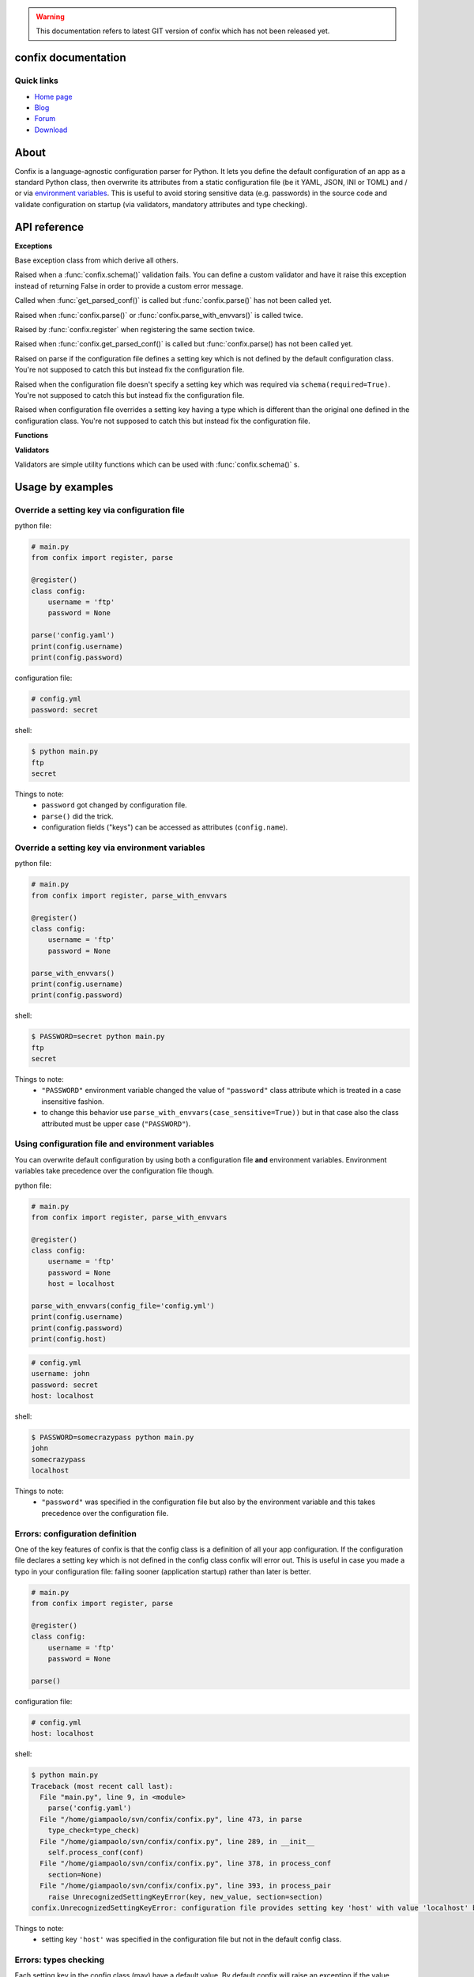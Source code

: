 .. module:: confix
   :synopsis: confix module
.. moduleauthor:: Giampaolo Rodola' <grodola@gmail.com>

.. warning::

   This documentation refers to latest GIT version of confix which has not been
   released yet.

confix documentation
====================

Quick links
-----------

* `Home page <https://github.com/giampaolo/confix>`__
* `Blog <http://grodola.blogspot.com/search/label/confix>`__
* `Forum <https://groups.google.com/forum/#!forum/python-confix>`__
* `Download <https://pypi.python.org/pypi?:action=display&name=confix#downloads>`__

About
=====

Confix is a language-agnostic configuration parser for Python.
It lets you define the default configuration of an app as a standard Python
class, then overwrite its attributes from a static configuration file (be it
YAML, JSON, INI or TOML) and / or via
`environment variables <#override-a-key-via-environment-variable>`_.
This is useful to avoid storing sensitive data (e.g. passwords) in the source
code and validate configuration on startup (via validators, mandatory
attributes and type checking).

API reference
=============

**Exceptions**

.. class:: Error(msg)

    Base exception class from which derive all others.

.. class:: ValidationError(msg)

    Raised when a :func:`confix.schema()` validation fails.
    You can define a custom validator and have it raise this exception instead
    of returning False in order to provide a custom error message.

.. class:: NotParsedError(msg)

    Called when :func:`get_parsed_conf()` is called but :func:`confix.parse()`
    has not been called yet.

.. class:: AlreadyParsedError

    Raised when :func:`confix.parse()` or :func:`confix.parse_with_envvars()`
    is called twice.

.. class:: AlreadyRegisteredError

    Raised by :func:`confix.register` when registering the same section twice.

.. class:: NotParsedError

    Raised when :func:`confix.get_parsed_conf()` is called but
    :func:`confix.parse() has not been called yet.

.. class:: UnrecognizedSettingKeyError

    Raised on parse if the configuration file defines a setting key which is
    not defined by the default configuration class.
    You're not supposed to catch this but instead fix the configuration file.

.. class:: RequiredSettingKeyError

    Raised when the configuration file doesn't specify a setting key which was required
    via ``schema(required=True)``.
    You're not supposed to catch this but instead fix the configuration file.

.. class:: TypesMismatchError

    Raised when configuration file overrides a setting key having a type which is
    different than the original one defined in the configuration class.
    You're not supposed to catch this but instead fix the configuration file.

**Functions**

.. function:: confix.register(section=None)

    A decorator which registers a configuration class which will be parsed
    later.
    If *section* is ``None`` it is assumed that the configuration file will not
    be split in sub-sections otherwise *section* is the name of a specific
    section which will be referenced by the configuration file.
    All class attributes starting with an underscore will be ignored, same
    for methods, classmethods or any other non-callable type.
    A class decoratored with this method becomes dict()-able.
    Keys can be accessed as normal attributes or also as a dict.
    All attribute names starting with an underscore will be ignored.
    The class can also define classmethods.

.. function:: schema(default=_DEFAULT, required=False, validator=None)

    A schema can be used to validate configuration key's values or state they
    are mandatory.
    *default* is the default setting key value.
    If *required* is ``True`` it is mandatory for the configuration file (or
    the environment variable) to specify that key.
    *validator* is a function or a list of functions which will be called for
    validating the overridden value.
    A validator function will fail if it returns ``False`` or raise
    :class:`ValidationError`.

.. function:: confix.parse(conf_file=None, file_parser=None, type_check=True)

    Parse configuration class(es) replacing values if a configuration file
    is provided.
    *conf_file* is a path to a configuration file or an existing
    file-like object. If *conf_file* is ``None`` configuration class will be
    parsed anyway in order to validate its schemas (:func:`confix.schema()`).
    *file_parser* is a callable parsing the configuration file and
    converting it to a dict.  If ``None`` a default parser will be
    picked up depending on the file extension. You may want to override this
    either to support new file extensions or types.
    If *type_check* is `True` `TypesMismatchError` will be raised in case an
    an option specified in the configuration file has a different type than the
    one defined in the configuration class.

.. function:: confix.parse_with_envvars(conf_file=None, file_parser=None, type_check=True, case_sensitive=False)

    Same as :func:`confix.parse()` but also takes environment variables into
    account.
    It must be noted that environment variables take precedence over the
    configuration file (if specified).
    Only upper cased environment variables are taken into account.
    By default (``case_sensitive=False``) environment variable ``"FOO"`` will override a setting key with the same name in a non case sensitive fashion
    (``'foo'``, ``'Foo'``, ``'FOO'``, etc.).
    Also multiple "sections" are not supported so if multiple config classes
    define a setting key ``'foo'`` all of them will be overwritten.
    If *case_sensitive* is ``True`` then it is supposed that the config
    class(es) define all upper cased keys.

.. function:: get_parsed_conf()

    Return the whole parsed configuration as a dict.
    If :func:`confix.parse()` has not been called yet raise
    :class:`confix.NotParsedError`.

**Validators**

Validators are simple utility functions which can be used with
:func:`confix.schema()` s.

.. function:: istrue(value)

    Assert value evaluates to ``True``.

.. function:: isin(value, seq)

    Assert value is in a sequence.

.. function:: isnotin(value, seq)

    Assert value is not in a sequence.

.. function:: isemail(value)

    Assert value is a valid email.

.. function:: isurl(value)

    Assert value is a valid url. This includes urls starting with "http" and
    "https", IPv4 urls (e.g. "http://127.0.0.1") and optional port (e.g.
    "http://localhost:8080").

Usage by examples
=================

Override a setting key via configuration file
-------------------------------------

python file:

.. code-block:: python

    # main.py
    from confix import register, parse

    @register()
    class config:
        username = 'ftp'
        password = None

    parse('config.yaml')
    print(config.username)
    print(config.password)

configuration file:

.. code-block:: yaml

    # config.yml
    password: secret

shell:

.. code-block:: text

    $ python main.py
    ftp
    secret

Things to note:
 - ``password`` got changed by configuration file.
 - ``parse()`` did the trick.
 - configuration fields ("keys") can be accessed as attributes
   (``config.name``).


Override a setting key via environment variables
----------------------------------------

python file:

.. code-block:: python

    # main.py
    from confix import register, parse_with_envvars

    @register()
    class config:
        username = 'ftp'
        password = None

    parse_with_envvars()
    print(config.username)
    print(config.password)

shell:

.. code-block:: text

    $ PASSWORD=secret python main.py
    ftp
    secret

Things to note:
 - ``"PASSWORD"`` environment variable changed the value of ``"password"``
   class attribute which is treated in a case insensitive fashion.
 - to change this behavior use ``parse_with_envvars(case_sensitive=True))``
   but in that case also the class attributed must be upper case
   (``"PASSWORD"``).


Using configuration file and environment variables
--------------------------------------------------

You can overwrite default configuration by using both a configuration file
**and** environment variables. Environment variables take precedence over
the configuration file though.

python file:

.. code-block:: python

    # main.py
    from confix import register, parse_with_envvars

    @register()
    class config:
        username = 'ftp'
        password = None
        host = localhost

    parse_with_envvars(config_file='config.yml')
    print(config.username)
    print(config.password)
    print(config.host)

.. code-block:: yaml

    # config.yml
    username: john
    password: secret
    host: localhost

shell:

.. code-block:: text

    $ PASSWORD=somecrazypass python main.py
    john
    somecrazypass
    localhost

Things to note:
 - ``"password"`` was specified in the configuration file but also by the
   environment variable and this takes precedence over the configuration file.


Errors: configuration definition
--------------------------------

One of the key features of confix is that the config class is a definition of
all your app configuration. If the configuration file declares a setting key
which is not defined in the config class confix will error out.
This is useful in case you made a typo in your configuration file: failing
sooner (application startup) rather than later is better.

.. code-block:: python

    # main.py
    from confix import register, parse

    @register()
    class config:
        username = 'ftp'
        password = None

    parse()

configuration file:

.. code-block:: yaml

    # config.yml
    host: localhost

shell:

.. code-block:: text

    $ python main.py
    Traceback (most recent call last):
      File "main.py", line 9, in <module>
        parse('config.yaml')
      File "/home/giampaolo/svn/confix/confix.py", line 473, in parse
        type_check=type_check)
      File "/home/giampaolo/svn/confix/confix.py", line 289, in __init__
        self.process_conf(conf)
      File "/home/giampaolo/svn/confix/confix.py", line 378, in process_conf
        section=None)
      File "/home/giampaolo/svn/confix/confix.py", line 393, in process_pair
        raise UnrecognizedSettingKeyError(key, new_value, section=section)
    confix.UnrecognizedSettingKeyError: configuration file provides setting key 'host' with value 'localhost' but setting key 'host' is not defined in the config class

Things to note:
 - setting key ``'host'`` was specified in the configuration file but not in
   the default config class.


Errors: types checking
----------------------

Each setting key in the config class (may) have a default value.
By default  confix will raise an exception if the value overwritten by the
configuration file (or environment variable) has a different type. This can be
disabled with ``parse('config.yaml', type_check=False)``.

python file:

.. code-block:: python

    # main.py
    from confix import register, parse

    @register()
    class config:
        host = 'localhost'
        port = 80

    parse('config.yaml')

configuration file:

.. code-block:: yaml

    # config.yml
    host: 10.0.0.1
    port: foo

shell:

.. code-block:: text

    $ python main.py
    Traceback (most recent call last):
      File "main.py", line 9, in <module>
        parse('config.yaml')
      File "/home/giampaolo/svn/confix/confix.py", line 473, in parse
        type_check=type_check)
      File "/home/giampaolo/svn/confix/confix.py", line 289, in __init__
        self.process_conf(conf)
      File "/home/giampaolo/svn/confix/confix.py", line 378, in process_conf
        section=None)
      File "/home/giampaolo/svn/confix/confix.py", line 415, in process_pair
        section=section)
    confix.TypesMismatchError: type mismatch for setting key 'port' (default_value=80) got 'foo'


Required arguments
------------------

You can force certain arguments to be required, meaning they *have* to be
specified via configuration file or environment variable.

python file:

.. code-block:: python

    # main.py
    from confix import register, parse_with_envvars, schema

    @register()
    class config:
        username = 'ftp'
        password = schema(None, required=True)

    parse_with_envvars('config.yaml')
    print(config.password)

configuration file:

.. code-block:: yaml

    # config.yml

shell:

.. code-block:: text

    $ python main.py
    Traceback (most recent call last):
      File "main.py", line 9, in <module>
        parse_with_envvars('config.yaml')
      File "/home/giampaolo/svn/confix/confix.py", line 501, in parse_with_envvars
        envvar_case_sensitive=case_sensitive)
      File "/home/giampaolo/svn/confix/confix.py", line 291, in __init__
        self.process_conf(conf)
      File "/home/giampaolo/svn/confix/confix.py", line 382, in process_conf
        self.run_last_schemas()
      File "/home/giampaolo/svn/confix/confix.py", line 449, in run_last_schemas
        raise RequiredKeyError(key, section=section)
    confix.RequiredKeyError: configuration class requires 'password' setting key to be specified via configuration file or environment variable
    $
    $ PASSWORD=secret python main.py
    secret


Validators
----------

A validator is function which is called to validate the value overridden by the
configuration file (or environment variable). If the function returns ``False``
or raise ``confix.ValidationError`` the validation will fail.
In this example we provide a validator which checks the password length.
Also, it's ``required``.

python file:

.. code-block:: python

    # main.py
    from confix import register, parse_with_envvars, schema

    @register()
    class config:
        username = 'ftp'
        password = schema(None, required=True, validator=lambda x: len(x) => 6)

    parse_with_envvars()
    print(config.password)

shell:

.. code-block:: text

    $ PASSWORD=foo python main.py
    Traceback (most recent call last):
      File "main.py", line 9, in <module>
        parse_with_envvars()
      File "/home/giampaolo/svn/confix/confix.py", line 501, in parse_with_envvars
        envvar_case_sensitive=case_sensitive)
      File "/home/giampaolo/svn/confix/confix.py", line 291, in __init__
        self.process_conf(conf)
      File "/home/giampaolo/svn/confix/confix.py", line 380, in process_conf
        section=None)
      File "/home/giampaolo/svn/confix/confix.py", line 434, in process_pair
        raise exc
    confix.ValidationError: 'password' setting key with value 'foo' didn't pass validation
    $
    $ PASSWORD=longpassword python main.py
    longpassword


Marking keys as mandatory
-------------------------

Certain keys can be marked as mandatory, meaning if they are not specified in
the configuration file (or via environment variable) confix will error out.
This is useful to avoid storing sensitive data (e.g. passwords) in the source
code.

.. code-block:: python

    # main.py
    from confix import register, schema, parse

    @register()
    class config:
        password = schema(None, required=True)

    parse()

.. code-block:: text

    $ python main.py
    Traceback (most recent call last):
      File "main.py", line 7, in <module>
        parse()
      File "/home/giampaolo/svn/confix/confix.py", line 693, in parse
        type_check=type_check)
      File "/home/giampaolo/svn/confix/confix.py", line 443, in __init__
        self.process_conf(self.new_conf)
      File "/home/giampaolo/svn/confix/confix.py", line 574, in process_conf
        self.run_last_schemas()
      File "/home/giampaolo/svn/confix/confix.py", line 664, in run_last_schemas
        raise RequiredKeyError(key, section=section)
    confix.RequiredKeyError: configuration class requires 'password' setting key to be specified via configuration file or environment variable


Default validators
------------------

confix provides a bunch of validators by default. This example shows all of
them:

.. code-block:: python

    # main.py
    from confix import register, schema, istrue, isin, isnotin, isemail

    @register()
    class config:
        username = schema('john', validator=istrue)
        status = schema('active', validator=isin(['active', inactive]))
        password = schema(None, mandatory=True,
                          validator=isnotin(['12345', 'password']))
        email = schema('user@domain.com', validator=isemail)


Chained validators
------------------

You can define more than one validator per-schema:

.. code-block:: python

    # main.py
    from confix import register, schema, isemail, isnotin,

    @register()
    class config:
        email = schema('user@domain.com',
                       validator=[isemail, isnoin(['info@domain.com']))


Custom validators
-----------------

A validator is a function which receives the overidden value as first argument
and fails if it does not return ``True``. ``confix.ValidationError`` exception
can be raised instead of returning ``False`` to provide a detailed error
message. Example of a custom validator:

.. code-block:: python

    # main.py
    from confix import register, parse_with_envvars, schema, ValidationError

    def validate_password(value):
        if len(value) < 6:
            raise ValidationError("password is too short (< 6 chars)")
        elif value in ("password", "123456"):
            raise ValidationError("password is too fragile")
        return True

    @register()
    class config:
        username = 'ftp'
        password = schema(None, required=True, validator=validate_password)

    parse_with_envvars()
    print(config.password)


Multiple configuration classes
==============================

You may want to do this in case you have an app with different components and
you want to control everything from a single configuration file having
different sections.
Example:

python file:

.. code-block:: python

    # main.py
    from confix import register, parse

    @register()
    class config:
        debug = False

    @register(section='ftp')
    class ftp_config:
        port = 21
        username = 'ftp'

    @register(section='http')
    class http_config:
        port = 80
        username = 'www'

    parse('config.yaml')
    print(ftp_config.port)
    print(ftp_config.username)
    print(http_config.port)
    print(http_config.username)

configuration file:

.. code-block:: yaml

    # config.yml
    ftp:
        username: ftp-custom
    http:
        username: http-custom

shell:

.. code-block:: text

    $ python main.py
    21
    ftp-custom
    80
    http-custom

Things to note:
 - if we would have used ``parse_with_envvars()`` and specified a ``USERNAME``
   environment variable via cmdline ``username`` setting key of both config classes
   would have been overwritten.
 - we may also have defined a third "root" config class, with no section.

Notes about @register
---------------------

Classes registered via :func:`confix.register` decorator have a bunch of
peculiarities:

 - attributes starting with an underscore will be ignored.
 - attributes can be accessed both as normal attributes (``config.foo``) and
   as a ``dict`` (``config['foo']``).
 - ``dict()`` can be used against the registered class in order to get the
   whole configuration.
 - the config class can have class methods.


.. code-block:: python

    >>> import confix
    >>>
    >>> @confix.register()
    >>> class config:
    ...     foo = 1
    ...     bar = 2
    ...     _apple = 3
    ...
    >>> config.foo
    1
    >>> config['foo']
    1
    >>> dict(config)
    {'foo': 1, 'bar': 2}
    >>>

INI files
---------

INI files are supported but since they are based on "sections" also your
configuration class(es) must have sections.

.. code-block:: python

    # main.py
    from confix import register, parse

    @register()
    class config:
        foo = 2

    parse()

.. code-block:: text

    $ python main.py
    Traceback (most recent call last):
      File "main.py", line 8, in <module>
        parse('config.ini')
      File "/home/giampaolo/svn/confix/confix.py", line 693, in parse
        type_check=type_check)
      File "/home/giampaolo/svn/confix/confix.py", line 440, in __init__
        self.new_conf = self.get_conf_from_file()
      File "/home/giampaolo/svn/confix/confix.py", line 483, in get_conf_from_file
        raise Error("can't parse ini files if a sectionless "
    confix.Error: can't parse ini files if a sectionless configuration class has been registered

This means that if you have an INI file you must define
`multiple configuration classes <#multiple-configuration-classes>`_,
each one with a different section name.


Supporting other file formats
-----------------------------

By default confix supports YAML, JSON, INI and TOML configuration formats.
If you want to add a new format you can write a parser for that specific format
as a function, have it return a dict and pass it to :func`confix.parse()`.
Example:


.. code-block:: python

    # main.py
    from confix import register, parse

    @register()
    class config:
        foo = 1

    def parse_new_format():
        return {}

    parse('config.ext', file_parser=parse_new_format)
